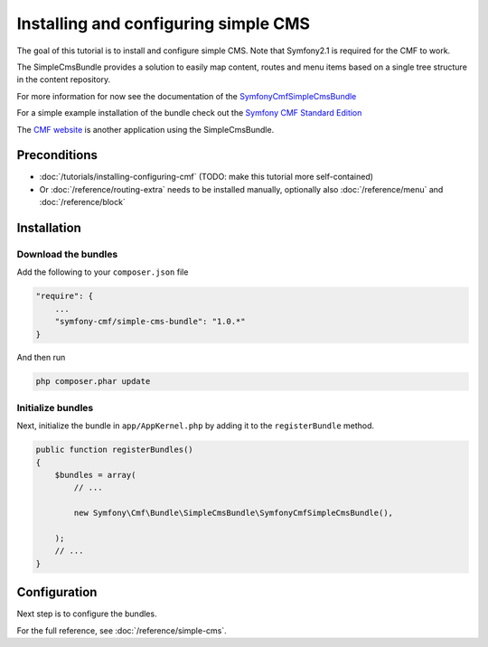 Installing and configuring simple CMS
=====================================

The goal of this tutorial is to install and configure simple CMS.
Note that Symfony2.1 is required for the CMF to work.

The SimpleCmsBundle provides a solution to easily map content, routes and menu
items based on a single tree structure in the content repository.

For more information for now see the documentation of the
`SymfonyCmfSimpleCmsBundle <https://github.com/symfony-cmf/SimpleCmsBundle#readme>`_

For a simple example installation of the bundle check out the
`Symfony CMF Standard Edition <https://github.com/symfony-cmf/symfony-cmf-standard>`_

The `CMF website <https://github.com/symfony-cmf/symfony-cmf-website/>`_ is
another application using the SimpleCmsBundle.


.. index:: SimpleCmsBundle

Preconditions
-------------
- :doc:`/tutorials/installing-configuring-cmf` (TODO: make this tutorial more self-contained)
- Or :doc:`/reference/routing-extra` needs to be installed manually, optionally also :doc:`/reference/menu` and :doc:`/reference/block`

Installation
------------

Download the bundles
~~~~~~~~~~~~~~~~~~~~
Add the following to your ``composer.json`` file

.. code-block:: javascript

    "require": {
        ...
        "symfony-cmf/simple-cms-bundle": "1.0.*"
    }

And then run

.. code-block:: bash

    php composer.phar update


Initialize bundles
~~~~~~~~~~~~~~~~~~
Next, initialize the bundle in ``app/AppKernel.php`` by adding it to the ``registerBundle`` method.

.. code-block:: php

    public function registerBundles()
    {
        $bundles = array(
            // ...

            new Symfony\Cmf\Bundle\SimpleCmsBundle\SymfonyCmfSimpleCmsBundle(),

        );
        // ...
    }

Configuration
-------------
Next step is to configure the bundles.

.. configuration-block::

    .. code-block:: yaml

        # app/config/config.yml
        symfony_cmf_simple_cms:
            routing:
                templates_by_class:
                    Symfony\Cmf\Bundle\SimpleCmsBundle\Document\Page:  SymfonyCmfSimpleCmsBundle:Page:index.html.twig

For the full reference, see :doc:`/reference/simple-cms`.
